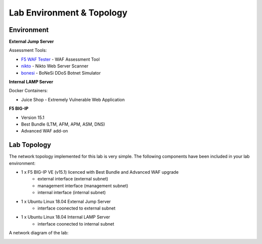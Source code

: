 Lab Environment & Topology 
~~~~~~~~~~~~~~~~~~~~~~~~~~~

..  |lab-diag| image:: /_static/class9/waf111_lab_diagram.png

Environment
-----------

**External Jump Server**

Assessment Tools:

* `F5 WAF Tester <https://github.com/f5devcentral/f5-waf-tester>`_ - WAF Assessment Tool
* `nikto <https://github.com/sullo/nikto>`_ - Nikto Web Server Scanner
* `bonesi <https://github.com/Markus-Go/bonesi>`_ - BoNeSi DDoS Botnet Simulator

**Internal LAMP Server**

Docker Containers:

* Juice Shop - Extremely Vulnerable Web Application

**F5 BIG-IP**

* Version 15.1
* Best Bundle (LTM, AFM, APM, ASM, DNS)
* Advanced WAF add-on

Lab Topology
------------

The network topology implemented for this lab is very simple. The following
components have been included in your lab environment:

-  1 x F5 BIG-IP VE (v15.1) licenced with Best Bundle and Advanced WAF upgrade
    - external interface (external subnet)
    - management interface (management subnet)
    - internal interface (internal subnet)
-  1 x Ubuntu Linux 18.04 External Jump Server
    - interface coonected to external subnet
-  1 x Ubuntu Linux 18.04 Internal LAMP Server
    - interface coonected to internal subnet

A network diagram of the lab:

|lab-diag|
